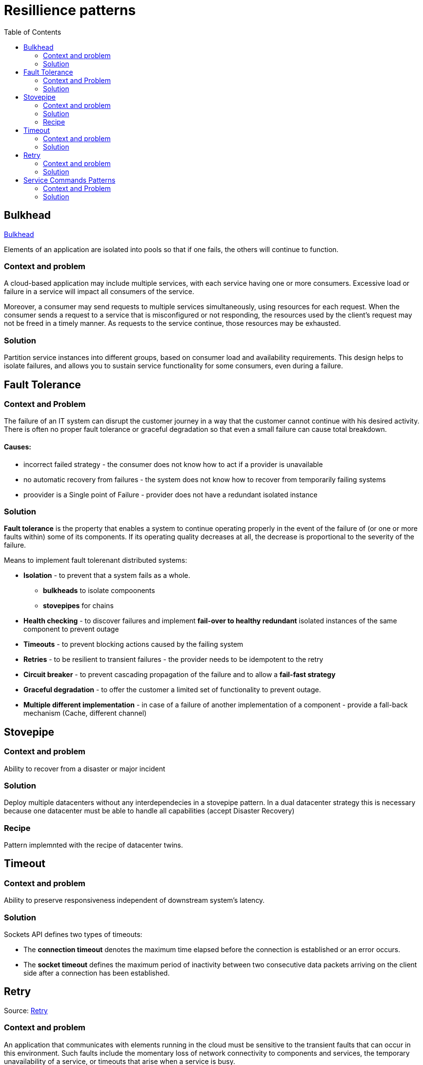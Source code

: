 = Resillience patterns
:toc:

== Bulkhead

https://docs.microsoft.com/en-us/azure/architecture/patterns/bulkhead[Bulkhead]

Elements of an application are isolated into pools so that if one fails, the others will continue to function.

=== Context and problem
A cloud-based application may include multiple services, with each service having one or more consumers. 
Excessive load or failure in a service will impact all consumers of the service.

Moreover, a consumer may send requests to multiple services simultaneously, using resources for each request. 
When the consumer sends a request to a service that is misconfigured or not responding, the resources used by the client's request may not be freed in a timely manner. 
As requests to the service continue, those resources may be exhausted. 

=== Solution
Partition service instances into different groups, based on consumer load and availability requirements. 
This design helps to isolate failures, and allows you to sustain service functionality for some consumers, even during a failure.

== Fault Tolerance

=== Context and Problem

The failure of an IT system can disrupt the customer journey in a way that the customer cannot continue with his desired activity. +
There is often no proper fault tolerance or graceful degradation so that even a small failure can cause total breakdown.

==== Causes:

* incorrect failed strategy - the consumer does not know how to act if a provider is unavailable
* no automatic recovery from failures - the system does not know how to recover from temporarily failing systems
* proovider is a Single point of Failure - provider does not have a redundant isolated instance

=== Solution

*Fault tolerance* is the property that enables a system to continue operating properly in the event of the failure of (or one or more faults within) some of its components. If its operating quality decreases at all, the decrease is proportional to the severity of the failure.

Means to implement fault tolerenant distributed systems:

* *Isolation* - to prevent that a system fails as a whole. 
  ** *bulkheads* to isolate compoonents
  ** *stovepipes* for chains
  
* *Health checking* - to discover failures and implement *fail-over to healthy redundant* isolated instances of the same component to prevent outage
* *Timeouts* - to prevent blocking actions caused by the failing system 
* *Retries* - to be resilient to transient failures - the provider needs to be idempotent to the retry
* *Circuit breaker* - to prevent cascading propagation of the failure and to allow a *fail-fast strategy*
* *Graceful degradation* - to offer the customer a limited set of functionality to prevent outage. 
* *Multiple different implementation* - in case of a failure of another implementation of a component - provide a fall-back mechanism (Cache, different channel)

== Stovepipe

=== Context and problem

Ability to recover from a disaster or major incident 

=== Solution 

Deploy multiple datacenters without any interdependecies in a stovepipe pattern. In a dual datacenter strategy this is necessary because one datacenter must be able to handle all capabilities (accept Disaster Recovery)

=== Recipe

Pattern implemnted with the recipe of datacenter twins.

== Timeout 

=== Context and problem

Ability to preserve responsiveness independent of downstream system's latency.

=== Solution 

Sockets API defines two types of timeouts:

* The *connection timeout* denotes the maximum time elapsed before the connection is established or an error occurs.
* The *socket timeout* defines the maximum period of inactivity between two consecutive data packets arriving on the client side after a connection has been established.

== Retry

Source: https://docs.microsoft.com/en-us/previous-versions/msp-n-p/dn589788(v=pandp.10)[Retry]

=== Context and problem

An application that communicates with elements running in the cloud must be sensitive to the transient faults that can occur in this environment. Such faults include the momentary loss of network connectivity to components and services, the temporary unavailability of a service, or timeouts that arise when a service is busy.

These faults are typically self-correcting, and if the action that triggered a fault is repeated after a suitable delay it is likely to be successful. 

=== Solution 

If an application detects a failure when it attempts to send a request to a remote service, it can handle the failure by using the following strategies:

* If the fault indicates that the *failure is not transient or is unlikely to be successful if repeated* (for example, an authentication failure caused by providing invalid credentials is unlikely to succeed no matter how many times it is attempted), the application should *abort* the operation and report a suitable exception.
* If the specific fault reported is *unusual or rare*, it may have been caused by freak circumstances such as a network packet becoming corrupted while it was being transmitted. In this case, the application *could retry* the failing request again immediately because the same failure is unlikely to be repeated and the request will probably be successful.
* If the fault is caused by one of the more *commonplace connectivity or “busy” failures*, the network or service may require a short period while the connectivity issues are rectified or the backlog of work is cleared. The application *should wait for a suitable time before retrying the request*.

For the more common transient failures, the period between retries should be chosen so as to spread requests from multiple instances of the application as evenly as possible.

If the request still fails, the application can wait for a further period and make another attempt. If necessary, this process can be repeated with increasing delays between retry attempts until some maximum number of requests have been attempted and failed. 

*The delay time can be increased incrementally*, or a timing strategy such as *exponential back-off* can be used, depending on the nature of the failure and the likelihood that it will be corrected during this time.

==== Netflix

The Netflix client allows you to create your own retry handler or use one of the predefined handlers such as
*DefaultLoadBalancerRetryHandler* or *RequestSpecificRetryHandler*. The latter allows for creating a retry handler for a
specific request. +
The retry handlers enable you, apart from enabling and disabling the mechanism, to set two important
values:

* MaxRetriesOnSameServer, the number of retries that should be attempted before switching to the next server in the
load-balanced pool (if available).
* MaxRetriesOnNextServer, the number of other servers that should be attempted before failing definitively.

The RetryHandler will determine (depending on the error) whether it makes sense to retry on the same server or move on
to the next. This behavior is determined by implementing the isRetriableException and isCircuitTrippingException methods.

----
LoadBalancerCommand.<String>builder()  
            .withRetryHandler(new DefaultLoadBalancerRetryHandler(q, 1, true))  
            // retry once, then try on 1 new server  
            .build();  
----

==== Ribbon

Using Ribbon's HttpResourceGroup (through ClientOptions):
----
HttpResourceGroup httpResourceGroup = Ribbon.createHttpResourceGroup("myClient",  
    ClientOptions.create()  
       .withMaxAutoRetries(0)  
       .withMaxAutoRetriesNextServer(1)  
       .withLoadBalancerEnabled(true)  
----

Hystrix (incorporated in Ribbon) has something called a FallbackHandler. It enables you to define behavior for when
all retry attempts (if any) have failed. You could introduce an alternative means of achieving the same goal, supply
a friendly message, degrade gracefully

----
httpResourceGroup.newTemplateBuilder("myTemplate", ByteBuf.class)  
    .withFallbackProvider(new MyFallbackHandler())  
----

==== Finagle

Using Finagle we can enable retry on any service by stacking a Retry filter on the existing service. This can be done in
the same way as adding a timeout filter.

----
val policy           = new ConservativeHttpRetryPolicy()  
val retryFilter      = new RetryFilter(policy)  
val serviceWithRetry = retryFilter andThen service  
----


== Service Commands Patterns

(Connectivity Patterns)

=== Context and Problem

Implementing services that provide Command interfaces (Transactions, Create, Update, Deletes) can be performed with diffferent patterns.

=== Solution

Implement service queries only by using one of these patterns:

* Oneway
* Oneway + Notification
* Request-Reply
* Notification
* Notification + Oneway

|===
|Service integration | One way | Request-reply | Notification

|Communication | async |sync | async

|Started by | requestor | requestor | provider

|Requestor/Consumer messages 
|out: one-way(req) / in: notification (res)
|out: req / in: res
|in: notification(req) / out: one way (res)

|Provider messages 
|in: one way (req) / out: notification (res)
|in: req / out: res
|out: notification(req) / in: one way (res)


|===




